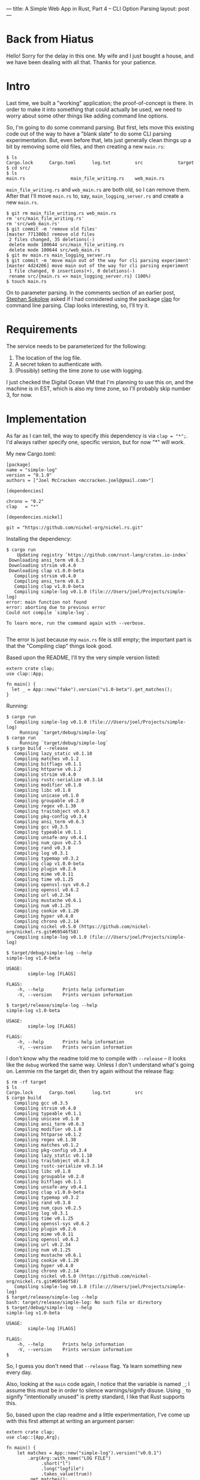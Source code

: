 ---
title: A Simple Web App in Rust, Part 4 -- CLI Option Parsing
layout: post
---

* Back from Hiatus

Hello! Sorry for the delay in this one. My wife and I just bought a
house, and we have been dealing with all that. Thanks for your
patience.

* Intro

Last time, we built a "working" application; the proof-of-concept is
there. In order to make it into something that could actually be used,
we need to worry about some other things like adding command line
options.

So, I'm
going to do some command parsing. But first, lets move this existing
code out of the way to have a "blank slate" to do some CLI parsing
experimentation.
But, even before that, lets just generally clean things up a bit by
removing some old files, and then creating a new ~main.rs~:

#+BEGIN_SRC
$ ls
Cargo.lock      Cargo.toml      log.txt         src             target
$ cd src/
$ ls
main.rs                 main_file_writing.rs    web_main.rs
#+END_SRC

~main_file_writing.rs~ and ~web_main.rs~ are both old, so I can remove
them. After that I'll move ~main.rs~ to, say, ~main_logging_server.rs~
and create a new ~main.rs~.

#+BEGIN_SRC
$ git rm main_file_writing.rs web_main.rs
rm 'src/main_file_writing.rs'
rm 'src/web_main.rs'
$ git commit -m 'remove old files'
[master 771380b] remove old files
 2 files changed, 35 deletions(-)
 delete mode 100644 src/main_file_writing.rs
 delete mode 100644 src/web_main.rs
$ git mv main.rs main_logging_server.rs
$ git commit -m 'move main out of the way for cli parsing experiment'
[master 4d24206] move main out of the way for cli parsing experiment
 1 file changed, 0 insertions(+), 0 deletions(-)
 rename src/{main.rs => main_logging_server.rs} (100%)
$ touch main.rs
#+END_SRC


On to parameter parsing. In the comments section of an earlier post,
[[http://blog.ssokolow.com/][Stephan Sokolow]] asked if I had considered using the package [[https://github.com/kbknapp/clap-rs][clap]] for
command line parsing. Clap looks interesting, so, I'll try it.

* Requirements

The service needs to be parameterized for the following:

1. The location of the log file.
2. A secret token to authenticate with.
3. (Possibly) setting the time zone to use with logging.

I just checked the Digital Ocean VM that I'm planning to use this on,
and the machine is in EST, which is also my time zone, so I'll
probably skip number 3, for now.

* Implementation

As far as I can tell, the way to specify /this/ dependency is via
~clap = "*";~. I'd always rather specify one, specific version, but
for now "*" will work.

My new Cargo.toml:

#+BEGIN_SRC
[package]
name = "simple-log"
version = "0.1.0"
authors = ["Joel McCracken <mccracken.joel@gmail.com>"]

[dependencies]

chrono = "0.2"
clap   = "*"

[dependencies.nickel]

git = "https://github.com/nickel-org/nickel.rs.git"
#+END_SRC


Installing the dependency:

#+BEGIN_SRC
$ cargo run
    Updating registry `https://github.com/rust-lang/crates.io-index`
 Downloading ansi_term v0.6.3
 Downloading strsim v0.4.0
 Downloading clap v1.0.0-beta
   Compiling strsim v0.4.0
   Compiling ansi_term v0.6.3
   Compiling clap v1.0.0-beta
   Compiling simple-log v0.1.0 (file:///Users/joel/Projects/simple-log)
error: main function not found
error: aborting due to previous error
Could not compile `simple-log`.

To learn more, run the command again with --verbose.

#+END_SRC

The error is just because my ~main.rs~ file is still empty; the
important part is that the "Compiling clap" things look good.

Based upon the README, I'll try the very simple version listed:

#+BEGIN_SRC
extern crate clap;
use clap::App;

fn main() {
  let _ = App::new("fake").version("v1.0-beta").get_matches();
}
#+END_SRC
Running:
#+BEGIN_SRC
$ cargo run
   Compiling simple-log v0.1.0 (file:///Users/joel/Projects/simple-log)
     Running `target/debug/simple-log`
$ cargo run
     Running `target/debug/simple-log`
$ cargo build --release
   Compiling lazy_static v0.1.10
   Compiling matches v0.1.2
   Compiling bitflags v0.1.1
   Compiling httparse v0.1.2
   Compiling strsim v0.4.0
   Compiling rustc-serialize v0.3.14
   Compiling modifier v0.1.0
   Compiling libc v0.1.8
   Compiling unicase v0.1.0
   Compiling groupable v0.2.0
   Compiling regex v0.1.30
   Compiling traitobject v0.0.3
   Compiling pkg-config v0.3.4
   Compiling ansi_term v0.6.3
   Compiling gcc v0.3.5
   Compiling typeable v0.1.1
   Compiling unsafe-any v0.4.1
   Compiling num_cpus v0.2.5
   Compiling rand v0.3.8
   Compiling log v0.3.1
   Compiling typemap v0.3.2
   Compiling clap v1.0.0-beta
   Compiling plugin v0.2.6
   Compiling mime v0.0.11
   Compiling time v0.1.25
   Compiling openssl-sys v0.6.2
   Compiling openssl v0.6.2
   Compiling url v0.2.34
   Compiling mustache v0.6.1
   Compiling num v0.1.25
   Compiling cookie v0.1.20
   Compiling hyper v0.4.0
   Compiling chrono v0.2.14
   Compiling nickel v0.5.0 (https://github.com/nickel-org/nickel.rs.git#69546f58)
   Compiling simple-log v0.1.0 (file:///Users/joel/Projects/simple-log)

$ target/debug/simple-log --help
simple-log v1.0-beta

USAGE:
        simple-log [FLAGS]

FLAGS:
    -h, --help       Prints help information
    -V, --version    Prints version information

$ target/release/simple-log --help
simple-log v1.0-beta

USAGE:
        simple-log [FLAGS]

FLAGS:
    -h, --help       Prints help information
    -V, --version    Prints version information
#+END_SRC

I don't know why the readme told me to compile with ~--release~ -- it
looks like the ~debug~ worked the same way. Unless I don't understand
what's going on. Lemmie rm the target dir, then try again without the
release flag:


#+BEGIN_SRC
$ rm -rf target
$ ls
Cargo.lock      Cargo.toml      log.txt         src
$ cargo build
   Compiling gcc v0.3.5
   Compiling strsim v0.4.0
   Compiling typeable v0.1.1
   Compiling unicase v0.1.0
   Compiling ansi_term v0.6.3
   Compiling modifier v0.1.0
   Compiling httparse v0.1.2
   Compiling regex v0.1.30
   Compiling matches v0.1.2
   Compiling pkg-config v0.3.4
   Compiling lazy_static v0.1.10
   Compiling traitobject v0.0.3
   Compiling rustc-serialize v0.3.14
   Compiling libc v0.1.8
   Compiling groupable v0.2.0
   Compiling bitflags v0.1.1
   Compiling unsafe-any v0.4.1
   Compiling clap v1.0.0-beta
   Compiling typemap v0.3.2
   Compiling rand v0.3.8
   Compiling num_cpus v0.2.5
   Compiling log v0.3.1
   Compiling time v0.1.25
   Compiling openssl-sys v0.6.2
   Compiling plugin v0.2.6
   Compiling mime v0.0.11
   Compiling openssl v0.6.2
   Compiling url v0.2.34
   Compiling num v0.1.25
   Compiling mustache v0.6.1
   Compiling cookie v0.1.20
   Compiling hyper v0.4.0
   Compiling chrono v0.2.14
   Compiling nickel v0.5.0 (https://github.com/nickel-org/nickel.rs.git#69546f58)
   Compiling simple-log v0.1.0 (file:///Users/joel/Projects/simple-log)
$ target/release/simple-log --help
bash: target/release/simple-log: No such file or directory
$ target/debug/simple-log --help
simple-log v1.0-beta

USAGE:
        simple-log [FLAGS]

FLAGS:
    -h, --help       Prints help information
    -V, --version    Prints version information
$
#+END_SRC

So, I guess you don't need that ~--release~ flag. Ya learn something
new every day.

Also, looking at the ~main~ code again, I notice that the variable is
named ~_~; I assume this must be in order to silence warnings/signify
disuse. Using ~_~ to signify "intentionally unused" is pretty
standard, I like that Rust supports this.

So, based upon the clap readme and a little experimentation, I've come
up with this first attempt at writing an argument parser:


#+BEGIN_SRC
extern crate clap;
use clap::{App,Arg};

fn main() {
    let matches = App::new("simple-log").version("v0.0.1")
        .arg(Arg::with_name("LOG FILE")
             .short("l")
             .long("logfile")
             .takes_value(true))
        .get_matches();

    println!("Logfile path: {}", matches.value_of("LOG FILE").unwrap());

}

#+END_SRC

=>

#+BEGIN_SRC
$ cargo run -- --logfile whodat
     Running `target/debug/simple-log --logfile whodat`
Logfile path: whodat
$ cargo run -- -l whodat
     Running `target/debug/simple-log -l whodat`
Logfile path: whodat
#+END_SRC

Ok, so that worked! But here's a problem:


#+BEGIN_SRC $ cargo run
$ cargo run
     Running `target/debug/simple-log`
thread '<main>' panicked at 'called `Option::unwrap()` on a `None` value', /private/tmp/rust2015051
6-38954-h579wb/rustc-1.0.0/src/libcore/option.rs:362
An unknown error occurred

To learn more, run the command again with --verbose.
#+END_SRC

So. Calling ~unwrap()~ up there was a bad idea, since this argument
may not be passed in!

I'm not sure what the opinion of the greater Rust community is on
~unwrap~, but everywhere I've noticed it there is also a comment
explaining why it should be OK to use here. While I think that makes
sense, as an application grows it is easy for assumptions in one place
to become invalidated. And, notice that the error occurs at
/run-time/. This isn't something that the compiler can determine!

Is ~unwrap~ the same basic idea as there being a null pointer
exception? I think so. But, it does make you stop and
think about what you're doing, and if it means that ~unwrap~ is a code
sort-of-smell, then that's great. Which leads me to a bit of a rant:

* A Rant

I firmly believe that you cannot make developers write good
code. The problem I have with static language communities is that the
rhetoric around these programming languages: that they will "prevent the programmer
from doing bad things". Well, guess what: that's impossible.

Firstly, you cannot define "good code" in any sensible way. Indeed, much of
what makes code good is highly context-dependent. As a very basic
example, sloppy code is good when prototyping, but sloppy code is
horrible when making something production-quality.

The latest OpenSSL vulnerability is a great example of this.
I didn't read very much into the news about the vulnerability,
but from what I gathered, the cause of the bug was
/an error in business logic/. Under certain very-specific
circumstances, an attacker could become a certificate authority. How
do you write a compiler that prevents /this/ problem?

Indeed, this takes me back to an old quote from Charles Babbage:

#+BEGIN_QUOTE
On two occasions I have been asked, — "Pray, Mr. Babbage, if you put
into the machine wrong figures, will the right answers come out?" In
one case a member of the Upper, and in the other a member of the
Lower, House put this question. I am not able rightly to apprehend the
kind of confusion of ideas that could provoke such a question.
#+END_QUOTE

The best thing that you can do is make it /easier/ for developers to write
good code. Doing the right thing should be the normal, easy path.

Once you start talking about static type systems as tools to make
programming /easier/, I think things start to make sense again. In the end,
the developer is still responsible for doing the right thing, and we
must /trust/ them and /empower/ them to do these things.

Finally: the programmer can always implement a little
Scheme interpreter and write all their application logic in that. Good
luck trying to get your type checker to prevent that sort of thing.

Ok, I'm done. I'll get down off my soapbox. Thanks for indulging me.

* Continuing

Back in the real world, I notice that there is an option for an ~Arg~
that specifies that the argument is required. I think I'd like to use
that here:

#+BEGIN_SRC
extern crate clap;
use clap::{App,Arg};

fn main() {
    let matches = App::new("simple-log").version("v0.0.1")
        .arg(Arg::with_name("LOG FILE")
             .short("l")
             .long("logfile")
             .required(true)
             .takes_value(true))
        .get_matches();

    println!("Logfile path: {}", matches.value_of("LOG FILE").unwrap());

}

#+END_SRC

=>

#+BEGIN_SRC
$ cargo run
   Compiling simple-log v0.1.0 (file:///Users/joel/Projects/simple-log)
     Running `target/debug/simple-log`
error: The following required arguments were not supplied:
        '--logfile <LOG FILE>'

USAGE:
        simple-log --logfile <LOG FILE>

For more information try --help
An unknown error occurred

To learn more, run the command again with --verbose.
$ cargo run -- -l whodat
     Running `target/debug/simple-log -l whodat`
Logfile path: whodat
#+END_SRC

It works! The next we need option is to specify a secret token via the
command line.
Lets add that, but make it optional because, well, why
not? I might want to put up an open version of this for people to see.

I'm left with this:

#+BEGIN_SRC
extern crate clap;
use clap::{App,Arg};

fn main() {
    let matches = App::new("simple-log").version("v0.0.1")
        .arg(Arg::with_name("LOG FILE")
             .short("l")
             .long("logfile")
             .required(true)
             .takes_value(true))
        .arg(Arg::with_name("AUTH TOKEN")
             .short("t")
             .long("token")
             .takes_value(true))
        .get_matches();

    let logfile_path = matches.value_of("LOG FILE").unwrap();
    let auth_token   = matches.value_of("AUTH TOKEN");
}

#+END_SRC

=>

#+BEGIN_SRC
$ cargo run -- -l whodat
   Compiling simple-log v0.1.0 (file:///Users/joel/Projects/simple-log)
src/main.rs:17:9: 17:21 warning: unused variable: `logfile_path`, #[warn(unused_variables)] on by d
efault
src/main.rs:17     let logfile_path = matches.value_of("LOG FILE").unwrap();
                       ^~~~~~~~~~~~
src/main.rs:18:9: 18:19 warning: unused variable: `auth_token`, #[warn(unused_variables)] on by default
src/main.rs:18     let auth_token   = matches.value_of("AUTH TOKEN");
                       ^~~~~~~~~~
     Running `target/debug/simple-log -l whodat`
#+END_SRC


There are a lot of (expected) warnings, but it compiles and
runs fine. I just wanted it to type-check. Now lets bring this back to
the real program. I start with the code below:

#+BEGIN_SRC
use std::io::prelude::*;
use std::fs::OpenOptions;
use std::io;

#[macro_use] extern crate nickel;
use nickel::Nickel;

extern crate chrono;
use chrono::{DateTime,Local};

extern crate clap;
use clap::{App,Arg};

fn formatted_time_entry() -> String {
    let local: DateTime<Local> = Local::now();
    let formatted = local.format("%a, %b %d %Y %I:%M:%S %p\n").to_string();
    formatted
}

fn record_entry_in_log(filename: &str, bytes: &[u8]) -> io::Result<()> {
    let mut file = try!(OpenOptions::new().
                        append(true).
                        write(true).
                        create(true).
                        open(filename));
    try!(file.write_all(bytes));
    Ok(())
}

fn log_time(filename: &'static str) -> io::Result<String> {
    let entry = formatted_time_entry();
    {
        let bytes = entry.as_bytes();

        try!(record_entry_in_log(filename, &bytes));
    }
    Ok(entry)
}

fn do_log_time(logfile_path: &'static str, auth_token: Option<&str>) -> String {
    match log_time(logfile_path) {
        Ok(entry) => format!("Entry Logged: {}", entry),
        Err(e) => format!("Error: {}", e)
    }
}

fn main() {
    let matches = App::new("simple-log").version("v0.0.1")
        .arg(Arg::with_name("LOG FILE")
             .short("l")
             .long("logfile")
             .required(true)
             .takes_value(true))
        .arg(Arg::with_name("AUTH TOKEN")
             .short("t")
             .long("token")
             .takes_value(true))
        .get_matches();

    let logfile_path = matches.value_of("LOG FILE").unwrap();
    let auth_token   = matches.value_of("AUTH TOKEN");

    let mut server = Nickel::new();

    server.utilize(router! {
        get "**" => |_req, _res| {
            do_log_time(logfile_path, auth_token)
        }
    });

    server.listen("127.0.0.1:6767");
}
#+END_SRC

=>

#+BEGIN_SRC
$ cargo run -- -l whodat
   Compiling simple-log v0.1.0 (file:///Users/joel/Projects/simple-log)
src/main.rs:60:24: 60:31 error: `matches` does not live long enough
src/main.rs:60     let logfile_path = matches.value_of("LOG FILE").unwrap();
                                      ^~~~~~~
note: reference must be valid for the static lifetime...
src/main.rs:58:24: 72:2 note: ...but borrowed value is only valid for the block suffix following st
atement 0 at 58:23
src/main.rs:58         .get_matches();
src/main.rs:59
src/main.rs:60     let logfile_path = matches.value_of("LOG FILE").unwrap();
src/main.rs:61     let auth_token   = matches.value_of("AUTH TOKEN");
src/main.rs:62
src/main.rs:63     let mut server = Nickel::new();
               ...
src/main.rs:61:24: 61:31 error: `matches` does not live long enough
src/main.rs:61     let auth_token   = matches.value_of("AUTH TOKEN");
                                      ^~~~~~~
note: reference must be valid for the static lifetime...
src/main.rs:58:24: 72:2 note: ...but borrowed value is only valid for the block suffix following st
atement 0 at 58:23
src/main.rs:58         .get_matches();
src/main.rs:59
src/main.rs:60     let logfile_path = matches.value_of("LOG FILE").unwrap();
src/main.rs:61     let auth_token   = matches.value_of("AUTH TOKEN");
src/main.rs:62
src/main.rs:63     let mut server = Nickel::new();
               ...
error: aborting due to 2 previous errors
Could not compile `simple-log`.

To learn more, run the command again with --verbose.
#+END_SRC


I don't understand what is wrong -- this is essentially the same code
as from the example.
I tried commenting out a bunch of code besides what is essentially this:

#+BEGIN_SRC
fn main() {
    let matches = App::new("simple-log").version("v0.0.1")
        .arg(Arg::with_name("LOG FILE")
             .short("l")
             .long("logfile")
             .required(true)
             .takes_value(true))
        .arg(Arg::with_name("AUTH TOKEN")
             .short("t")
             .long("token")
             .takes_value(true))
        .get_matches();

    let logfile_path = matches.value_of("LOG FILE").unwrap();
    let auth_token   = matches.value_of("AUTH TOKEN");
}
#+END_SRC

... and now it compiles. There are lots of warnings, but that's fine.

None of the error messages above refer to any lines that are commented
out. Now that I know that the error message do not refer to what is
causing the problem, I know to look elsewhere.

The first thing I do is remove the references to those two
variables. The code becomes this:


#+BEGIN_SRC
fn main() {
    let matches = App::new("simple-log").version("v0.0.1")
        .arg(Arg::with_name("LOG FILE")
             .short("l")
             .long("logfile")
             .required(true)
             .takes_value(true))
        .arg(Arg::with_name("AUTH TOKEN")
             .short("t")
             .long("token")
             .takes_value(true))
        .get_matches();

    let logfile_path = matches.value_of("LOG FILE").unwrap();
    let auth_token   = matches.value_of("AUTH TOKEN");


    let mut server = Nickel::new();
    server.utilize(router! {
        get "**" => |_req, _res| {
            do_log_time("", Some(""))
        }
    });

    server.listen("127.0.0.1:6767");
}
#+END_SRC

This compiles and runs correctly. Now that I know this is the problem,
I /suspect/ that this is because the get request is routing to the
~get **~ closure, and importing these variables into a closure would
clearly impact their lifetimes.

I talked with my friend [[https://twitter.com/Carols10cents][Carol Nichols]] about the problem, and she was
able to suggest something that got me one step closer: convert
~logfile_path~ and ~auth_token~ to ~String~ types.

What I believe is going on here is that ~logfile_path~ and
~auth_token~ are both borrowed ~str~ types from somewhere inside the
~matches~ data structure, which goes out of scope... some time. At the
end of ~main~? Since ~main~ should still be running
while the closure exists, it seems like ~matches~ should still exist.

Alternatively, it might be that closures just don't work with
borrows. This seems /unlikely/ to me. It seems more likely that the
compiler can't /prove/ that ~matches~ will still exist while closure
could still be invoked. Although this /still/ doesn't make sense,
since the closure is passed into ~server~, which would go out of scope
at the same time as ~matches~!

But anyway, changing this code:

#+BEGIN_SRC
    // ...
    let logfile_path = matches.value_of("LOG FILE").unwrap();
    let auth_token   = matches.value_of("AUTH TOKEN");

    let mut server = Nickel::new();
    server.utilize(router! {
        get "**" => |_req, _res| {
            do_log_time(logfile_path, auth_token)
        }
    });
    // ...
#+END_SRC

into this:

#+BEGIN_SRC
    // ...
    let logfile_path = matches.value_of("LOG FILE").unwrap().to_string();
    let auth_token = match matches.value_of("AUTH TOKEN") {
        Some(str) => Some(str.to_string()),
        None => None
    };

    let mut server = Nickel::new();
    server.utilize(router! {
        get "**" => |_req, _res| {
            do_log_time(logfile_path, auth_token)
        }
    });

    server.listen("127.0.0.1:6767");
    // ...
#+END_SRC

... fixed the problem. I also had to change the various functions that
take ~&str~ types to take ~String~ types.

Of course, this reveals a /new/ problem:

#+BEGIN_SRC
$ cargo build
   Compiling simple-log v0.1.0 (file:///Users/joel/Projects/simple-log)
src/main.rs:69:25: 69:37 error: cannot move out of captured outer variable in an `Fn` closure
src/main.rs:69             do_log_time(logfile_path, auth_token)
                                       ^~~~~~~~~~~~
<nickel macros>:1:1: 1:27 note: in expansion of as_block!
<nickel macros>:10:12: 10:42 note: expansion site
note: in expansion of closure expansion
<nickel macros>:9:6: 10:54 note: expansion site
<nickel macros>:1:1: 10:62 note: in expansion of _middleware_inner!
<nickel macros>:4:1: 4:60 note: expansion site
<nickel macros>:1:1: 7:46 note: in expansion of middleware!
<nickel macros>:11:32: 11:78 note: expansion site
<nickel macros>:1:1: 21:78 note: in expansion of _router_inner!
<nickel macros>:4:1: 4:43 note: expansion site
<nickel macros>:1:1: 4:47 note: in expansion of router!
src/main.rs:67:20: 71:6 note: expansion site
src/main.rs:69:39: 69:49 error: cannot move out of captured outer variable in an `Fn` closure
src/main.rs:69             do_log_time(logfile_path, auth_token)
                                                     ^~~~~~~~~~
<nickel macros>:1:1: 1:27 note: in expansion of as_block!
<nickel macros>:10:12: 10:42 note: expansion site
note: in expansion of closure expansion
<nickel macros>:9:6: 10:54 note: expansion site
<nickel macros>:1:1: 10:62 note: in expansion of _middleware_inner!
<nickel macros>:4:1: 4:60 note: expansion site
<nickel macros>:1:1: 7:46 note: in expansion of middleware!
<nickel macros>:11:32: 11:78 note: expansion site
<nickel macros>:1:1: 21:78 note: in expansion of _router_inner!
<nickel macros>:4:1: 4:43 note: expansion site
<nickel macros>:1:1: 4:47 note: in expansion of router!
src/main.rs:67:20: 71:6 note: expansion site
error: aborting due to 2 previous errors
Could not compile `simple-log`.

To learn more, run the command again with --verbose.
#+END_SRC

At first glance, this error doesn't make any sense to me:

#+BEGIN_SRC
src/main.rs:69:25: 69:37 error: cannot move out of captured outer variable in an `Fn` closure
src/main.rs:69             do_log_time(logfile_path, auth_token)
#+END_SRC

What does it mean to "move out of" a captured variable? I don't
remember anything that used language like moving in to or out of
variables, and besides, that sentence doesn't make any sense to me.

The error also says some other weird stuff; what does a
~Fn~ closure have to do with any of this?

I searched the Internet a while for this error message, and found some
results. However, none of them seemed like they applied to me. So,
back to playing around

* More Debugging

First, I tried compiling with the ~--verbose~ flag just to see if was
helpful, but it did not print any additional debugging information
about the error, only about the general command.

I remembered seeing a section specific to closures in the the Rust
book, so I decided to look at that. From it, my guess is that I need
to do a "move" closure. But, when I try it:

#+BEGIN_SRC
    server.utilize(router! {
        get "**" => move |_req, _res| {
            do_log_time(logfile_path, auth_token)
        }
    });

#+END_SRC

... I get a new error message:

#+BEGIN_SRC
$ cargo run -- -l whodat
   Compiling simple-log v0.1.0 (file:///Users/joel/Projects/simple-log)
src/main.rs:66:21: 66:25 error: no rules expected the token `move`
src/main.rs:66         get "**" => move |_req, _res| {
                                   ^~~~
Could not compile `simple-log`.

To learn more, run the command again with --verbose.
#+END_SRC

This confused me, so I decided to just try to move it outside:

#+BEGIN_SRC
    foo = move |_req, _res| {
        do_log_time(logfile_path, auth_token)
    };

    server.utilize(router! {
        get "**" => foo
    });

#+END_SRC

=>

#+BEGIN_SRC
$ cargo run -- -l whodat
   Compiling simple-log v0.1.0 (file:///Users/joel/Projects/simple-log)
src/main.rs:70:21: 70:24 error: no rules expected the token `foo`
src/main.rs:70         get "**" => foo
                                   ^~~
Could not compile `simple-log`.

To learn more, run the command again with --verbose.
#+END_SRC

This is the same error message.

At this point, I notice that the language of the error message sounds
suspiciously like the wording used around Scheme pattern matching
macro systems, and I remember the ~router!~ macro being used
here. Some macro weirdness! I know how to solve this, because I had to
deal with it before.

#+BEGIN_SRC
$ rustc src/main.rs --pretty=expanded -Z unstable-options
src/main.rs:5:14: 5:34 error: can't find crate for `nickel`
src/main.rs:5 #[macro_use] extern crate nickel;
#+END_SRC

So, I guess I need to pass this argument to cargo? Searching
cargo docs doesnt seem to show anything about passing ~rustc~ arguments.

Searching the Internet, I found some GitHub issues that indicate
sending arbitrary arguments
is not supported, besides creating a custom cargo command.
Creating a custom cargo command sounds like an awful diversion from
the problem I am trying to solve right now, so I don't want to go down
that route.

Suddenly, a wild idea appears: when using ~cargo run --verbose~, I saw this
~rustc~ command in its output:

#+BEGIN_SRC
# ...
Caused by:
  Process didn't exit successfully: `rustc src/main.rs --crate-name simple_log --crate-type bin -g -
-out-dir /Users/joel/Projects/simple-log/target/debug --emit=dep-info,link -L dependency=/Users/joel
/Projects/simple-log/target/debug -L dependency=/Users/joel/Projects/simple-log/target/debug/deps --
extern nickel=/Users/joel/Projects/simple-log/target/debug/deps/libnickel-0a4cb77ee6c08a8b.rlib --ex
tern chrono=/Users/joel/Projects/simple-log/target/debug/deps/libchrono-a9b06d7e3a59ae0d.rlib --exte
rn clap=/Users/joel/Projects/simple-log/target/debug/deps/libclap-01156bdabdb6927f.rlib -L native=/U
sers/joel/Projects/simple-log/target/debug/build/openssl-sys-9c1a0f13b3d0a12d/out -L native=/Users/j
oel/Projects/simple-log/target/debug/build/time-30c208bd835b525d/out` (exit code: 101)
# ...
#+END_SRC

... which makes me wonder: Could I modify this to make it compile and
output the macro-expanded code? Trying it:

#+BEGIN_SRC
$ rustc src/main.rs --crate-name simple_log --crate-type bin -g --out-dir /Users/joel/Projects/simple-log/target/debug --emit=dep-info,link -L dependency=/Users/joel/Projects/simple-log/target/debug -L
dependency=/Users/joel/Projects/simple-log/target/debug/deps --extern nickel=/Users/joel/Projects/simple-log/target/debug/deps/libnickel-0a4cb77ee6c08a8b.rlib --extern chrono=/Users/joel/Projects/simple
-log/target/debug/deps/libchrono-a9b06d7e3a59ae0d.rlib --extern clap=/Users/joel/Projects/simple-log/target/debug/deps/libclap-01156bdabdb6927f.rlib -L native=/Users/joel/Projects/simple-log/target/debu
g/build/openssl-sys-9c1a0f13b3d0a12d/out -L native=/Users/joel/Projects/simple-log/target/debug/build/time-30c208bd835b525d/out --pretty=expanded -Z unstable-options > macro-expanded.rs
$ cat macro-expanded.rs
#![feature(no_std)]
#![no_std]
#[prelude_import]
use std::prelude::v1::*;
#[macro_use]
extern crate std as std;
use std::io::prelude::*;
...
#+END_SRC

It worked! It is inelegant, but at least I was able to
figure it out. It is also clearer to me how the ~cargo~ interfaces
with ~rustc~.

The relevant portion of the output is this:

#+BEGIN_SRC
    server.utilize({
                       use nickel::HttpRouter;
                       let mut router = ::nickel::Router::new();
                       {
                           router.get("**",
                                      {
                                          use nickel::{MiddlewareResult,
                                                       Responder, Response,
                                                       Request};
                                          #[inline(always)]
                                          fn restrict<'a,
                                                      R: Responder>(r: R,
                                                                    res:
                                                                        Response<'a>)
                                           -> MiddlewareResult<'a> {
                                              res.send(r)
                                          }
                                          #[inline(always)]
                                          fn restrict_closure<F>(f: F) -> F
                                           where F: for<'r, 'b,
                                           'a>Fn(&'r mut Request<'b, 'a, 'b>,
                                                 Response<'a>) ->
                                           MiddlewareResult<'a> + Send +
                                           Sync {
                                              f
                                          }
                                          restrict_closure(move |_req, _res| {
                                                           restrict({
                                                                        do_log_time(logfile_path,
                                                                                    auth_token)
                                                                    }, _res)
                                                       })
                                      });
                           router
                       }
                   });
#+END_SRC

Ok, so that's a lot to look at. Let us unpack it a little bit.

There are two functions, ~restrict~ and ~restrict_closure~, that
immediately surprise me. I /think/ they exist to provide better
type/error messaging about these request handling closures.

However, what is even /more/ interesting is:

#+BEGIN_SRC
 restrict_closure(move |_req, _res| { ... })
#+END_SRC

... which tells me that macro is specify the closure as a move
closure /already/. Well, there goes that theory.

* Regrouping

Lets regroup and try to restate the problem.
At this point, I have a ~main~ that looks like this:

#+BEGIN_SRC
fn main() {
    let matches = App::new("simple-log").version("v0.0.1")
        .arg(Arg::with_name("LOG FILE")
             .short("l")
             .long("logfile")
             .required(true)
             .takes_value(true))
        .arg(Arg::with_name("AUTH TOKEN")
             .short("t")
             .long("token")
             .takes_value(true))
        .get_matches();

    let logfile_path = matches.value_of("LOG FILE").unwrap().to_string();
    let auth_token = match matches.value_of("AUTH TOKEN") {
        Some(str) => Some(str.to_string()),
        None => None
    };

    let mut server = Nickel::new();
    server.utilize(router! {
        get "**" => |_req, _res| {
            do_log_time(logfile_path, auth_token)
        }
    });

    server.listen("127.0.0.1:6767");
}
#+END_SRC

Compiling gives me this:

#+BEGIN_SRC
$ cargo build
   Compiling simple-log v0.1.0 (file:///Users/joel/Projects/simple-log)
src/main.rs:69:25: 69:37 error: cannot move out of captured outer variable in an `Fn` closure
src/main.rs:69             do_log_time(logfile_path, auth_token)
                                       ^~~~~~~~~~~~
<nickel macros>:1:1: 1:27 note: in expansion of as_block!
<nickel macros>:10:12: 10:42 note: expansion site
note: in expansion of closure expansion
<nickel macros>:9:6: 10:54 note: expansion site
<nickel macros>:1:1: 10:62 note: in expansion of _middleware_inner!
<nickel macros>:4:1: 4:60 note: expansion site
<nickel macros>:1:1: 7:46 note: in expansion of middleware!
<nickel macros>:11:32: 11:78 note: expansion site
<nickel macros>:1:1: 21:78 note: in expansion of _router_inner!
<nickel macros>:4:1: 4:43 note: expansion site
<nickel macros>:1:1: 4:47 note: in expansion of router!
src/main.rs:67:20: 71:6 note: expansion site
src/main.rs:69:39: 69:49 error: cannot move out of captured outer variable in an `Fn` closure
src/main.rs:69             do_log_time(logfile_path, auth_token)
                                                     ^~~~~~~~~~
<nickel macros>:1:1: 1:27 note: in expansion of as_block!
<nickel macros>:10:12: 10:42 note: expansion site
note: in expansion of closure expansion
<nickel macros>:9:6: 10:54 note: expansion site
<nickel macros>:1:1: 10:62 note: in expansion of _middleware_inner!
<nickel macros>:4:1: 4:60 note: expansion site
<nickel macros>:1:1: 7:46 note: in expansion of middleware!
<nickel macros>:11:32: 11:78 note: expansion site
<nickel macros>:1:1: 21:78 note: in expansion of _router_inner!
<nickel macros>:4:1: 4:43 note: expansion site
<nickel macros>:1:1: 4:47 note: in expansion of router!
src/main.rs:67:20: 71:6 note: expansion site
error: aborting due to 2 previous errors
Could not compile `simple-log`.

To learn more, run the command again with --verbose.
#+END_SRC



I asked about it on IRC, but I got no replies. Realistically, I should
have probably tried to ask on IRC during a time that I had more
patience, but it is what it is.

I submitted an issue on
the ~nickel.rs~ project, thinking that this was an issue with the
macro. This was the last idea I had -- I /knew/ how likely
it was that I was wrong, but I saw no other way forward and I didn't
want to give up.

And thus the issue at
[[https://github.com/nickel-org/nickel.rs/issues/241]] was born. Ryman
quickly saw
my mistake and was kind enough to help me through it. Sure enough, he
was right -- if you're reading this Ryman, I owe you one.

The problem occurred in the following specific closure. Let us examine
it to see what we can see:

#+BEGIN_SRC
        get "**" => |_req, _res| {
            do_log_time(logfile_path, auth_token)
        }
#+END_SRC

If you notice, here, the call to ~do_log_time~ is
/transferring ownership/
of ~logfile_path~ and ~auth_token~ to that invocation of that
function. This is where the problem is.

To my untrained eye, this looks "normal", the most natural form of the
code. There is an important caveat that I missed:
/in its current form, this lambda cannot be called more than once/.
On the first time it is called, ownership of ~logfile_path~ and
~auth_token~ are transferred to the invocation of
~do_log_time~. Here's the thing: if this function is called again, it
/couldn't/ transfer ownership to ~do_log_time~, as it no longer owns
these two variables.

Thus, we get the error message:

#+BEGIN_SRC
src/main.rs:69:39: 69:49 error: cannot move out of captured outer variable in an `Fn` closure
#+END_SRC

I still don't think it makes any sense but now I understand at least
that it deals with moving ownership "out" from a closure.

Anyway, the simplest way to fix this problem is to do:

#+BEGIN_SRC
    let mut server = Nickel::new();
    server.utilize(router! {
        get "**" => |_req, _res| {
            do_log_time(logfile_path.clone(), auth_token.clone())
        }
    });
#+END_SRC

Now, upon each invocation, ~logfile_path~ and ~auth_token~ are still
owned, but clones are created and ownership of the clones is transferred.

However, I'd like to point out that I still believe this is a
sub-optimal solution. Since passing ownership is not referentially
transparent by definition, I'm now leaning towards favoring the use of
references whenever possible.

Would rust have been better if it used bare symbols to represent
borrowed references, but some other symbol for owned, say ~*~? I don't
know, but is an interesting question.

* Refactoring

I'm going to try a quick refactor to see if I can make things use
references. This is going to be interesting, because I might have some
unforeseen problems arise -- we'll see!

I've been reading the Martin Fowler Refactoring book, and this has
renewed my appreciation for doing things in small steps at a
time. First, I want to change just one ownership transfer to a borrow;
lets start with ~logfile_path~. Starting with this:

#+BEGIN_SRC
fn do_log_time(logfile_path: String, auth_token: Option<String>) -> String {
    match log_time(logfile_path) {
        Ok(entry) => format!("Entry Logged: {}", entry),
        Err(e) => format!("Error: {}", e)
    }
}

// ...

fn main() {
    // ...
    server.utilize(router! {
        get "**" => |_req, _res| {
            do_log_time(logfile_path.clone(), auth_token.clone())
        }
    });
   // ...
}
#+END_SRC

I end up with this:

#+BEGIN_SRC
fn do_log_time(logfile_path: &String, auth_token: Option<String>) -> String {
    match log_time(logfile_path.clone()) {
        Ok(entry) => format!("Entry Logged: {}", entry),
        Err(e) => format!("Error: {}", e)
    }
}

// ...

fn main() {
    // ...
    server.utilize(router! {
        get "**" => |_req, _res| {
            do_log_time(&logfile_path, auth_token.clone())
        }
    });
   // ...
}
#+END_SRC

This refactoring might be called something like:
/replace ownership with borrow and clone/. If I own something, and I
want to change this to a borrow, but I currently transfer ownership
somewhere else, I must create my own copy internally first. This
allows me to change my ownership to a borrow, and yet still transfer
ownership when I must. Of course, this involves cloning the
thing I borrowed, which duplicates memory and has performance costs,
but it allows me to change this line of code safely. I
can then keep replacing ownership with borrows without breaking
anything.


Applying this a few more times gives me this code:

#+BEGIN_SRC
use std::io::prelude::*;
use std::fs::OpenOptions;
use std::io;

#[macro_use] extern crate nickel;
use nickel::Nickel;

extern crate chrono;
use chrono::{DateTime,Local};

extern crate clap;
use clap::{App,Arg};

fn formatted_time_entry() -> String {
    let local: DateTime<Local> = Local::now();
    let formatted = local.format("%a, %b %d %Y %I:%M:%S %p\n").to_string();
    formatted
}

fn record_entry_in_log(filename: &String, bytes: &[u8]) -> io::Result<()> {
    let mut file = try!(OpenOptions::new().
                        append(true).
                        write(true).
                        create(true).
                        open(filename));
    try!(file.write_all(bytes));
    Ok(())
}

fn log_time(filename: &String) -> io::Result<String> {
    let entry = formatted_time_entry();
    {
        let bytes = entry.as_bytes();

        try!(record_entry_in_log(filename, &bytes));
    }
    Ok(entry)
}

fn do_log_time(logfile_path: &String, auth_token: &Option<String>) -> String {
    match log_time(logfile_path) {
        Ok(entry) => format!("Entry Logged: {}", entry),
        Err(e) => format!("Error: {}", e)
    }
}

fn main() {
    let matches = App::new("simple-log").version("v0.0.1")
        .arg(Arg::with_name("LOG FILE")
             .short("l")
             .long("logfile")
             .required(true)
             .takes_value(true))
        .arg(Arg::with_name("AUTH TOKEN")
             .short("t")
             .long("token")
             .takes_value(true))
        .get_matches();

    let logfile_path = matches.value_of("LOG FILE").unwrap().to_string();
    let auth_token = match matches.value_of("AUTH TOKEN") {
        Some(str) => Some(str.to_string()),
        None => None
    };

    let mut server = Nickel::new();
    server.utilize(router! {
        get "**" => |_req, _res| {
            do_log_time(&logfile_path, &auth_token)
        }
    });

    server.listen("127.0.0.1:6767");

}
#+END_SRC

I'm going to need to deal with ~auth_token~ soon, but for now this is
a good place to stop.


* Conclusions & Retrospective on Part 4

The application now parses options. However, it was tremendously
difficult. I nearly ran out of options while trying solve my
problems. I would have been really frustrated if the issue on
nickel.rs wasn't resolved so helpfully.

Some lessons:

- Transferring ownership is a tricky thing. I think a new guideline
  for me is to favor passing immutable borrows by default unless I
  /must/ pass ownership for whatever reason.

- Cargo /really/ should have an option to pass arbitrary ~rustc~
  arguments.

- Some of the Rust error messages are still not very good.

- Even if the error messages were poor, Rust was still right --
  transferring ownership inside my closure /was/ an error, since the
  function is called many times, once per web request. A lesson here
  for me is: if
  I don't understand an error message, it would be a good idea to
  /think through/ the code, specifically looking what might be hard for
  Rust to prove to be safe.

This experience also reinforces my frustration with compiled,
strong-typed programming languages. Sometimes, you really need to
examine things /in vivo/ in order to appreciate what is going
on. In this example, it was hard to create a minimal reproducible that
illustrated the problem.

When error messages don't give you the information you need, you're
next best option is to start searching the Internet for information
related to the error message. This doesn't really give you the ability
to investigate, understand, and solve the problem yourself.

I think this could be alleviated by adding some ability to interrogate
the state of the compiler at different times, to find more information
about the problem. Something like opening an interactive prompt on
compile errors would be really great, but even annotating the code to
request detailed information from the compiler would be extremely useful.


---

I wrote this post over the course of about a month, mostly because I
was so busy dealing with house buying stuff. At times, I was
/extremely/ frustrated with some of this. I expected integrating
option parsing to be the easiest of tasks!

However, realizing that Rust caught my bug really relieving. Even if
the error message wasn't as good as I had hoped, I liked that this
would have been a legitimate segmentation fault that I was saved
from.

I hope that as Rust matures, the error messages get better. If they
do, I think all my concerns will disappear.
